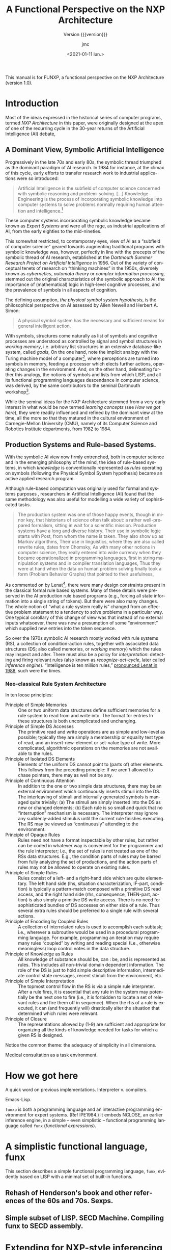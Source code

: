 #+TITLE: A Functional Perspective on the NXP Architecture
#+SUBTITLE: Version {{{version}}}
#+AUTHOR: jmc
#+DATE: <2021-01-11 lun.>
#+OPTIONS: ':t toc:t author:t
#+LANGUAGE: en

#+MACRO: version 1.0

#+TEXINFO_FILENAME: funxp.info
#+TEXINFO_HEADER: @syncodeindex fn cp

#+TEXINFO_DIR_CATEGORY: NXP Architecture
#+TEXINFO_DIR_TITLE: funxp: (funxp)
#+TEXINFO_DIR_DESC: A Functional NXP Architecture

#+TEXINFO_PRINTED_TITLE: FUNXP

This manual is for FUNXP, a functional perspective on the NXP Architecture (version {{{version}}}).

* Introduction
Most of the ideas expressed in the historical series of computer programs, termed /NXP Architecture/ in this paper, were originally designed at the apex of one of the recurring cycle in the 30-year returns of the Artificial Intelligence (AI) debate, @@texinfo:@xref{JMC2018,,1}.@@ 

** A Dominant View, Symbolic Artificial Intelligence
#+CINDEX: Symbolic AI
Progressively in the late 70s and early 80s, the symbolic thread triumphed as the dominant paradigm of AI research. In 1984 for instance, at the climax of this cycle, early efforts to transfer research work to industrial applications were so introduced:

#+BEGIN_QUOTE
Artificial Intelligence is the subfield of computer science concerned with symbolic reasoning and problem-solving. [...] Knowledge Engineering is the process of incorporating symbolic knowledge into computer systems to solve problems normally requiring human attention and intelligence.[fn:1]
#+END_QUOTE 

#+CINDEX: Expert System
These computer systems incorporating symbolic knowledge became known as /Expert Systems/ and were all the rage, as industrial applications of AI, from the early eighties to the mid-nineties.

This somewhat restricted, to contemporary eyes, view of AI as a "subfield of computer science" geared towards augmenting traditional programs with symbolic knowledge was, however, perfectly in line with the precepts of the symbolic thread of AI research, established at the /Dartmouth Summer Research Project on Artificial Intelligence/ in 1956. Out of the variety of conceptual tenets of research on "thinking machines" in the 1950s, diversely known as /cybernetics/, /automata theory/ or /complex information processing/, stemmed out the original characteristics of the symbolic approach to AI: the importance of (mathematical) logic in high-level cognitive processes, and the prevalence of symbols in all aspects of cognition.

#+CINDEX: Physical Symbol System Hypothesis
The defining assumption, /the physical symbol system hypothesis/, is the philosophical perspective on AI assessed by Allen Newell and Herbert A. Simon:

#+BEGIN_QUOTE
A physical symbol system has the necessary and sufficient means for general intelligent action, @@texinfo:@xref{Newell1972,,3}.@@
#+END_QUOTE 

#+CINDEX: goal
#+CINDEX: working memory
#+CINDEX: computer/brain analogy
With symbols, structures come naturally as list of symbols and cognitive processes are understood as controlled by signal and symbol structures in /working memory/, i.e. arbitrary list structures in an extensive database-like system, called /goals/, @@texinfo:@xref{PDIS1978,,4}.@@ On the one hand, note the implicit analogy with the Turing machine model of a computer[fn:2], where perceptions are turned into symbols in memory, feeding a processor which elects further actions, operating changes in the environment. And, on the other hand, delineating further this analogy, the notions of symbols and lists from which LISP, and all its functional programming languages descendance in computer science, was derived, by the same contributors to the seminal Dartmouth workshop[fn:3].

#+CINDEX: CMU
While the seminal ideas for the NXP Architecture stemmed from a very early interest in what would be now termed /learning concepts/ (see [[How we got here]]), they were readily influenced and refined by the dominant view at the time, all the more so that they matured in the cultural environment of Carnegie-Mellon University (CMU), namely of its Computer Science and Robotics Institute departments, from 1982 to 1984.

** Production Systems and Rule-based Systems.
#+CINDEX: rule-based system
#+CINDEX: production system
With the symbolic AI view now firmly entrenched, both in computer science and in the emerging philosophy of the mind, the idea of rule-based systems, in which /knowledge/ is conventionally represented as /rules/ operating on symbols (following the Physical Symbol System hypothesis) became an active applied research program.

#+CAPTION: Model Human Processor in /The Psychology of Human-computer Interaction/, by Card, Newell, Moran (1983). The brain-as-a-computer metaphor in the philosophy of the mind, all quantified!
#+attr_texinfo: :width 200px :center t
[[./MODEL-HUMAN-PROCESSOR-w200.jpg]]

Although rule-based computation was originally used for formal and systems purposes , researchers in Artificial Intelligence (AI) found that the same methodology was also useful for modelling a wide variety of sophisticated tasks.

#+BEGIN_QUOTE
The production system was one of those happy events, though in minor key, that historians of science often talk about: a rather well-prepared formalism, sitting in wait for a scientific mission. Production systems have a long and diverse history. Their use in symbolic logic starts with Post, @@texinfo:@xref{Post1943,,7},@@ from whom the name is taken. They also show up as Markov algorithms, @@texinfo:@xref{Markov1957,,8}.@@ Their use in linguistics, where they are also called rewrite rules, dates from Chomsky, @@texinfo:@xref{Chomsky57,,10}.@@ As with many other notions in computer science, they really entered into wide currency when they became operationalized in programming languages, first in string manipulation systems and in compiler translation languages, @@texinfo:@xref{Floyd1961,,9}.@@ Thus they were at hand when the data on human problem solving finally took a form (Problem Behavior Graphs) that pointed to their usefulness, @@texinfo:@xref{Newell1972,,3}.@@
#+END_QUOTE

As commented on by Lenat[fn:4], there were many design constraints present in the classical formal rule based systems. Many of these details were preserved in the AI production rule based programs (e.g., forcing all state information into a single string of tokens). But there were also many changes. The whole notion of "what a rule system really is" changed from an effective problem statement to a tendency to solve problems in a particular way. One typical corollary of this change of view was that instead of no external inputs whatsoever, there was now a presumption of some "environment" which supplied new entries into the token sequence.

#+CINDEX: rule-based-system
#+CINDEX: working memory
#+CINDEX: inference engine
#+CINDEX: recognize-act-cycle
So over the 1970s symbolic AI research mostly worked with rule systems (RS), a collection of condition-action rules, together with associated data structures (DS; also called memories, or /working memory/) which the rules may inspect and alter. There must also be a policy for /interpretation/: detecting and firing relevant rules (also known as /recognize-act-cycle/, later called /inference engine/). "Intelligence is ten million rules," [[https://www.wired.com/2016/03/doug-lenat-artificial-intelligence-common-sense-engine/][pronounced Lenat in 1988]], such were the times.

*** Neo-classical Rule System Architecture
#+CINDEX: LHS
#+CINDEX: RHS
#+CINDEX: working memory
#+CINDEX: conditions
#+CINDEX: actions
In ten loose principles:

#+ATTR_TEXINFO: :table-type vtable :sep , :indic asis
- Principle of Simple Memories :: One or two uniform data structures define sufficient memories for a rule system to read from and write into. The format for entries In these structures is both uncomplicated and unchanging.
- Principle of Simple DS Accesses :: The primitive read and write operations are as simple and low-level as possible; typically they are simply a membership or equality test type of read, and an insert-new-element or set-value type of write. More complicated, algorithmic operations on the memories are not available to the rules.
- Principle of Isolated DS Elements :: Elements of the uniform DS cannot point to (parts of) other elements. This follows from the preceding principle: If we aren't allowed to chase pointers, there may as well not be any.
- Principle of Continuous Attention :: In addition to the one or two simple data structures, there may be an external environment which continuously inserts stimuli into the DS. The interleaving of stimuli and internally generated symbols is managed quite trivially: (a) The stimuli are simply inserted into the DS as new or changed elements; (b) Each rule is so small and quick that no "interruption" mechanism is necessary. The interpreter may ignore any suddenly-added stimulus until the current rule finishes executing. The RS may be viewed as "continuously" attending to the environment.
- Principle of Opaque Rules :: Rules need not have a format inspectable by other rules, but rather can be coded in whatever way is convenient for the programmer and the rule interpreter; i.e., the set of rules is not treated as one of the RSs data structures. E.g., the condition parts of rules may be barred from fully analyzing the set of productions, and the action parts of rules may not be allowed to operate on existing rules.
- Principle of Simple Rules :: Rules consist of a left- and a right-hand side which are quite elementary. The left hand side (lhs, situation characterization, IF-part, condition) is typically a pattern-match composed with a primitive DS read access, and the right hand side (rhs, consequence, THEN-part, action) is also simply a primitive DS write access. There is no need for sophisticated bundles of DS accesses on either side of a rule. Thus several extra rules should be preferred to a single rule with several actions.
- Principle of Encoding by Coupled Rules :: A collection of interrelated rules is used to accomplish each subtask; i.e., wherever a subroutine would be used in a procedural programming language. For example, programming an iteration may require many rules "coupled" by writing and reading special (Le., otherwise meaningless) loop control notes in the data structure. 
-  Principle of Knowledge as Rules :: All knowledge of substance should be, can : be, and is represented as rules. This includes all non-trivial domain dependent information. The role of the DS is just to hold simple descriptive information, intermediate control state messages, recent stimuli from the environment, etc.
- Principle of Simple Interpretation :: The topmost control flow in the RS is via a simple rule interpreter. After a rule fires, it is essential that any rule in the system may potentially be the next one to fire (i.e., it is forbidden to locate a set of relevant rules and fire them off in sequence). When the rhs of a rule is executed, it can (and frequently will) drastically alter the situation that determined which rules were relevant.
- Principle of Closure :: The representations allowed by (1-9) are sufficient and appropriate for organizing all the kinds of knowledge needed for tasks for which a given RS is designed.

Notice the common theme: the adequacy of simplicity in all dimensions. 

Medical consultation as a task environment.

* How we got here

A quick word on previous implementations. Interpreter v. compilers.

Emacs-Lisp.

~funxp~ is both a programming language and an interactive programming environment for expert systems. (Ref IPE1984.) It embeds NCLOSE, an earlier inference engine, in a simple -- even simplistic -- functional programming language called ~funx~ (/functional expressions/).

* A simplistic functional language, funx
#+CINDEX: funx
This section describes a simple functional programming language, ~funx~, evidently based on LISP with a minimal set of built-in functions. 

** Rehash of Henderson's book and other references of the 60s and 70s. Sexps.

** Simple subset of LISP. SECD Machine. Compiling funx to SECD assembly.

* Extending for NXP-style inferencing, funxp
#+CINDEX: funxp
Promises and delay/force. A mention of thread and parallelism (QLISP, Kugel non-halting computations v. thinking).

Data-driven vs. call: Hewitt mentioned in Sacerdoti as pattern-directed function invocation.

NXP-style rules. Rule: Hypo LHS &optional RHS &optional :context.

Glossary of terms: hypo(thesis), cond(itions), LHS/RHS, actions, sign, goal/subgoal, backward/forward chaining, knowcess, gating...

* Compiling funxp to SECD assembly

Knowledge base, or rule sets, are compiled to funxp environments.

Decorations and globales.

* An Emacs-based client

** Session. Interactivity. Trace and protocol.

** Encyclopedia and tree representation. Commands.
#+CINDEX: Encylopedia

#+ATTR_TEXINFO: :table-type vtable 
#+BEGIN_QUOTE
  - `q' :: Kill Encyclopedia buffer.
  - `k' :: Suggest hypo at point and knowcess.
  - `w' :: Volunteer, or What-if, data at point and knowcess.
  - `a' :: Answer pending question and resume session.
  - `r' :: Restart session.
  - `t' :: Open backward-chaining tree of hypo at point.
#+END_QUOTE

* Bibliography
Source: ~funx.bib~.

#+NAME: bibliography
#+BEGIN_SRC emacs-lisp :results value raw :exports results 
  (require 'parsebib)
  (require 'subr-x)

  (defun funx-parse (fname)
    (with-temp-buffer
      (insert-file-contents fname)
      (parsebib-collect-entries)))

  (defun funx-trim (str)
    (let ((re "[ \t\n\r\"{}]+"))
      (string-trim-left (string-trim-right str re) re)))

  (defun funx-first (keys alist)
    (if (null keys) ""
      (if (assoc (car keys) alist)
	  (cdr (assoc (car keys) alist))
	(funx-first (cdr keys) alist))))

  (let ((nref 0)
	(outstr "\n\n")
	(funx-bib (funx-parse "C:/Users/jmc/Documents/code/funx/funx.bib")))
    (maphash
     #'(lambda (key value)
	 (setq nref (1+ nref))
	 (setq outstr
	       (concat
		outstr
		(format
		 "@@texinfo:@anchor{%s}@@%d. %s. /%s/. %s, %s.\n\n"
		 key nref
		 (funx-trim (cdr (assoc "author" value)))
		 (funx-trim (cdr (assoc "title"  value)))
		 (funx-trim
		  (funx-first '("publisher" "journal" "institution") value))
		 (funx-trim (cdr (assoc "year"   value))))
		)))
     funx-bib)
     outstr)
#+END_SRC
* Test WIP                                                         :noexport:

From funx.bib

@@texinfo:@anchor{Rougier2005}@@ 1. Rougier, Nicolas P. and Noelle, David C. and Braver, Todd S. and Cohen, Jonathan D. and O{\textquoteright}Reilly, Randall C., Prefrontal cortex and flexible cognitive control: Rules without symbols, (2005) National Academy of Sciences

@@texinfo:@anchor{Newell1972}@@ 2. Newell, Allen and Simon, H. A., Human Problem Solving, (1972) Prentice-Hall, Inc.

@@texinfo:@anchor{PDIS1978}@@ 3. Waterman, D. A. and Hayes-Roth, Frederick, Pattern-Directed Inference Systems, (1978) Academic Press, Inc.

@@texinfo:@anchor{Post1943}@@ 4. Emil L. Post, Formal Reductions of the General Combinatorial Decision Problem, (1943) Association for Symbolic Logic

@@texinfo:@anchor{Markov1957}@@ 5. A. A. Markov, Theory of Algorithms, (1957) Association for Symbolic Logic

@@texinfo:@anchor{Floyd1961}@@ 6. Floyd, Robert W., An Algorithm for Coding Efficient Arithmetic Operations, (1961) Association for Computing Machinery

@@texinfo:@anchor{Chomsky57}@@ 7. Chomsky, Noam, Syntactic Structures, (1957) Mouton and Co.

@@texinfo:@anchor{Paycha1963}@@ 8. Paycha, F., Cybern{\'e}tique de la consultation: logique et morale de la m{\'e}decine, (1963) Gauthier-Villars

@@texinfo:@anchor{Rappaport-1984-15190}@@ 9. Alain Rappaport and Jean-Marie C. Chauvet, Symbolic Knowledge Processing for he Acquisition of Expert Behavior: A Study in Medicine, (1984) Carnegie Mellon University

@@texinfo:@anchor{Buchanan1984}@@ 10. Buchanan, Bruce G. and Shortliffe, Edward H., Rule Based Expert Systems: The Mycin Experiments of the Stanford Heuristic Programming Project (The Addison-Wesley Series in Artificial Intelligence), (1984) Addison-Wesley Longman Publishing Co., Inc.

@@texinfo:@anchor{Steele77}@@ 11. Guy L. Steele Jr., Debunking the "expensive procedure call" myth or, procedure call implementations considered harmful or, {LAMBDA:} The Ultimate {GOTO, (1977) ACM

@@texinfo:@anchor{Steele1976}@@ 12. Steele Jr., Guy Lewis and Sussman, Gerald Jay, LAMBDA: the ultimate imperative, (1976) 

@@texinfo:@anchor{Moses1970}@@ 13. Moses, Joel, The Function of FUNCTION in LISP or Why the FUNARG Problem Should Be Called the Environment Problem, (1970) Association for Computing Machinery

@@texinfo:@anchor{IPE1984}@@ 14. Barstow, David R. and Shrobe, Howard E. and Sandewall, Erik., Interactive programming environments / editors, David R. Barstow, Howard E. Shrobe, Erik Sandewall, (1984) McGraw-Hill New York

@@texinfo:@anchor{Appel1991}@@ 15. Appel, Andrew W., Compiling with Continuations, (1991) Cambridge University Press

@@texinfo:@anchor{Bundy1984}@@ 16. Bundy, Alan and Wallen, Lincoln, Lispkit, (1984) Springer Berlin Heidelberg

@@texinfo:@anchor{Henderson1976}@@ 17. Henderson, Peter and Morris, James H., A Lazy Evaluator, (1976) Association for Computing Machinery

@@texinfo:@anchor{Henderson1980a}@@ 18. P. Henderson, Functional Programming - Application and Implementation, (1980) Prentice-Hall Int. Series in Computer Science

@@texinfo:@anchor{Henderson1980b}@@ 19. Peter Henderson, Functional programming - application and implementation, (1980) Prentice Hall

@@texinfo:@anchor{Traub1991}@@ 20. Kenneth R. Traub, Implementation of non-strict functional programming languages, (1991) Pitman

@@texinfo:@anchor{FriedmanWise1976}@@ 21. Daniel P. Friedman and
               David S. Wise, CONS} Should Not Evaluate its Arguments, (1976) Edinburgh University Press

@@texinfo:@anchor{Keller1979}@@ 22. R. M. {KELLER} and G. {LINDSTROM} and S. {PATIL, A loosely-coupled applicative multi-processing system*, (1979) 1979 International Workshop on Managing Requirements Knowledge (MARK)

@@texinfo:@anchor{Turner1979}@@ 23. D. Turner, A new implementation technique for applicative languages, (1979) Software: Practice and Experience

@@texinfo:@anchor{Landin1964}@@ 24. Landin, P. J., The Mechanical Evaluation of Expressions, (1964) The Computer Journal

* Index
  :PROPERTIES:
  :INDEX:    cp
  :END:

* Footnotes

[fn:4] Designing a Rule System That Searches for Scientific Discoveries, /Douglas B. Lenat/ and /Gregory Harris/, CMU CS, Apr. 1977.

[fn:3]  In this context, progress in AI research was exemplified by  comprehensive descriptions of computer programs as landmark systems. @@texinfo:@xref{Feigenbaum1963,,5},@@ for such descriptions of the 1960s and 1950s systems. The import of the analogy between cognitive processes, in the human mind, and the workings of a computer program, was also felt in philosophy with the dramatic revival in the 1970s of /The Language of Thought/ hypothesis. The watershed was publication of Jerry Fodor's The Language of Thought (1975), triggering discussions and debates which continue to figure prominently within philosophy and cognitive science today. From a philosophical perspective, research programs such as "naturalizing intentionality" and "naturalizing consciousness" are still active although under a variety of cognitive assumptions, mirrorring the outpouring of results in neurosciences and computer science in the last decades.

[fn:2] The philosophical perspective so stated does not focus on /how/ the physical symbol system itself is actually realized. It obviously suggests that the human mind is such as system but also that, implicitly, physical symbol systems may be realised in Turing/Von Neumann computer architectures, and computer programs more specifically. And thus in the 1960s and 1970s it became an established practice to research theories about memory, reasoning or beliefs on computer programs as an experimental substrate, drawing conclusions deemed legitimate for cognition in the human mind. Contrast this to current Computational Neurosciences and to Connectionism's neural networks architectures, old and new.

[fn:1] Development of an expert system, /Daniel Sagalowicz/, Expert System, Vol. 1, Issue 2, Oct. 1984. 
